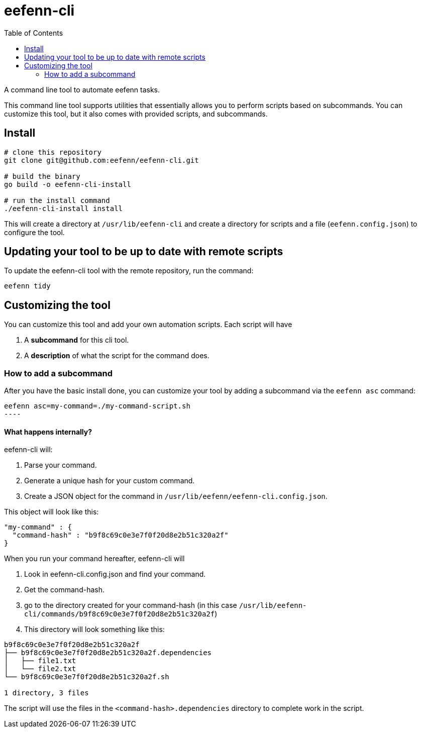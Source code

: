 = eefenn-cli
:toc:

A command line tool to automate eefenn tasks.

This command line tool supports utilities that essentially allows you to perform scripts based on subcommands. You can customize this tool, but it also comes with provided scripts, and subcommands.

== Install

[source, bash]
----
# clone this repository
git clone git@github.com:eefenn/eefenn-cli.git

# build the binary
go build -o eefenn-cli-install

# run the install command
./eefenn-cli-install install
----

This will create a directory at `/usr/lib/eefenn-cli` and create a directory for scripts and a file (`eefenn.config.json`) to configure the tool.

== Updating your tool to be up to date with remote scripts

To update the eefenn-cli tool with the remote repository, run the command:

[source, bash]
----
eefenn tidy
----

== Customizing the tool

You can customize this tool and add your own automation scripts. Each script will have

1. A *subcommand* for this cli tool.
2. A *description* of what the script for the command does.

=== How to add a subcommand

After you have the basic install done, you can customize your tool by adding a subcommand via the `eefenn asc` command:

[source, bash]
eefenn asc=my-command=./my-command-script.sh
----

==== What happens internally?

eefenn-cli will:

1. Parse your command.
2. Generate a unique hash for your custom command.
3. Create a JSON object for the command in `/usr/lib/eefenn/eefenn-cli.config.json`.

This object will look like this:

[source,json]
----
"my-command" : {
  "command-hash" : "b9f8c69c0e3e7f0f20d8e2b51c320a2f"
}
----

When you run your command hereafter, eefenn-cli will

a. Look in eefenn-cli.config.json and find your command.
b. Get the command-hash.
c. go to the directory created for your command-hash (in this case `/usr/lib/eefenn-cli/commands/b9f8c69c0e3e7f0f20d8e2b51c320a2f`)
d. This directory will look something like this:

----
b9f8c69c0e3e7f0f20d8e2b51c320a2f
├── b9f8c69c0e3e7f0f20d8e2b51c320a2f.dependencies
│   ├── file1.txt
│   └── file2.txt
└── b9f8c69c0e3e7f0f20d8e2b51c320a2f.sh

1 directory, 3 files
----

The script will use the files in the `<command-hash>.dependencies` directory to complete work in the script.